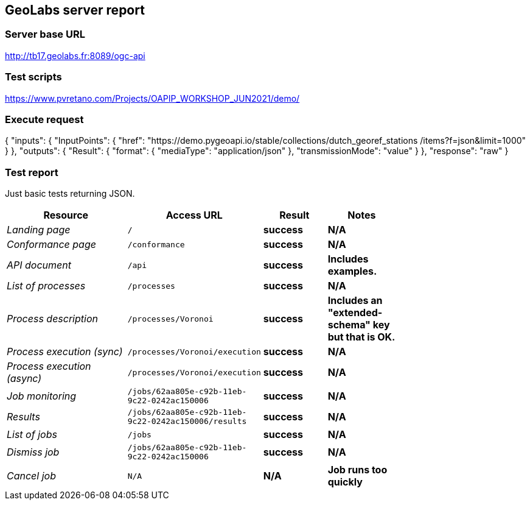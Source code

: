 == GeoLabs server report

=== Server base URL

http://tb17.geolabs.fr:8089/ogc-api

=== Test scripts

https://www.pvretano.com/Projects/OAPIP_WORKSHOP_JUN2021/demo/

=== Execute request

[source,json]
====
{
  "inputs": {
    "InputPoints": {
      "href": "https://demo.pygeoapi.io/stable/collections/dutch_georef_stations
/items?f=json&limit=1000"
    }
  },
  "outputs": {
    "Result": {
      "format": {
        "mediaType": "application/json"
      },
      "transmissionMode": "value"
    }
  },
  "response": "raw"
}
====

=== Test report

Just basic tests returning JSON.

[cols="40e,20m,20s,20s",width="75%",options="header",align="center"]
|===
|Resource |Access URL |Result |Notes
|Landing page |/ |success |N/A
|Conformance page |/conformance |success |N/A
|API document |/api |success |Includes examples.
|List of processes |/processes |success |N/A
|Process description |/processes/Voronoi |success |Includes an "extended-schema" key but that is OK.
|Process execution (sync)|/processes/Voronoi/execution |success |N/A
|Process execution (async)|/processes/Voronoi/execution |success |N/A
|Job monitoring |/jobs/62aa805e-c92b-11eb-9c22-0242ac150006 |success |N/A
|Results |/jobs/62aa805e-c92b-11eb-9c22-0242ac150006/results |success |N/A
|List of jobs |/jobs |success |N/A
|Dismiss job |/jobs/62aa805e-c92b-11eb-9c22-0242ac150006 |success |N/A
|Cancel job |N/A |N/A |Job runs too quickly
